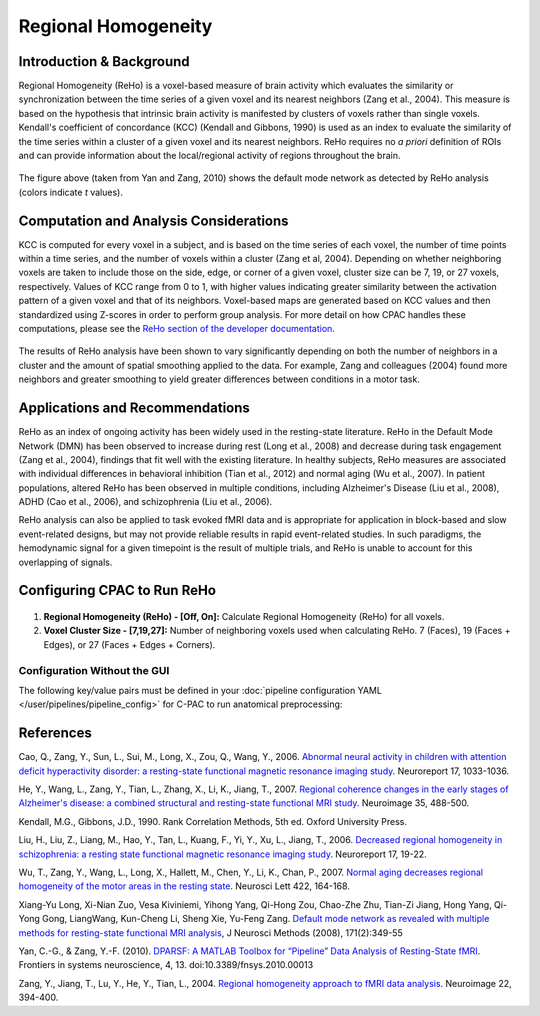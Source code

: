 ﻿Regional Homogeneity
--------------------

Introduction & Background
^^^^^^^^^^^^^^^^^^^^^^^^^
Regional Homogeneity (ReHo) is a voxel-based measure of brain activity which evaluates the similarity or synchronization between the time series of a given voxel and its nearest neighbors (Zang et al., 2004). This measure is based on the hypothesis that intrinsic brain activity is manifested by clusters of voxels rather than single voxels. Kendall's coefficient of concordance (KCC) (Kendall and Gibbons, 1990) is used as an index to evaluate the similarity of the time series within a cluster of a given voxel and its nearest neighbors. ReHo requires no *a priori* definition of ROIs and can provide information about the local/regional activity of regions throughout the brain.

.. figure:: /_images/reho_yan_dmn.png

The figure above (taken from Yan and Zang, 2010) shows the default mode network as detected by ReHo analysis (colors indicate *t* values).

Computation and Analysis Considerations
^^^^^^^^^^^^^^^^^^^^^^^^^^^^^^^^^^^^^^^
KCC is computed for every voxel in a subject, and is based on the time series of each voxel, the number of time points within a time series, and the number of voxels within a cluster (Zang et al, 2004). Depending on whether neighboring voxels are taken to include those on the side, edge, or corner of a given voxel, cluster size can be 7, 19, or 27 voxels, respectively. Values of KCC range from 0 to 1, with higher values indicating greater similarity between the activation pattern of a given voxel and that of its neighbors. Voxel-based maps are generated based on KCC values and then standardized using Z-scores in order to perform group analysis. For more detail on how CPAC handles these computations, please see the `ReHo section of the developer documentation <http://fcp-indi.github.com/docs/developer/workflows/reho.html>`_.

.. figure:: /_images/reho_voxel_schematic.png

The results of ReHo analysis have been shown to vary significantly depending on both the number of neighbors in a cluster and the amount of spatial smoothing applied to the data. For example, Zang and colleagues (2004) found more neighbors and greater smoothing to yield greater differences between conditions in a motor task. 

Applications and Recommendations
^^^^^^^^^^^^^^^^^^^^^^^^^^^^^^^^
ReHo as an index of ongoing activity has been widely used in the resting-state literature. ReHo in the Default Mode Network (DMN) has been observed to increase during rest (Long et al., 2008) and decrease during task engagement (Zang et al., 2004), findings that fit well with the existing literature. In healthy subjects, ReHo measures are associated with individual differences in behavioral inhibition (Tian et al., 2012) and normal aging (Wu et al., 2007). In patient populations, altered ReHo has been observed in multiple conditions, including Alzheimer's Disease (Liu et al., 2008), ADHD (Cao et al., 2006), and schizophrenia (Liu et al., 2006).

ReHo analysis can also be applied to task evoked fMRI data and is appropriate for application in block-based and slow event-related designs, but may not provide reliable results in rapid event-related studies. In such paradigms, the hemodynamic signal for a given timepoint is the result of multiple trials, and ReHo is unable to account for this overlapping of signals.

Configuring CPAC to Run ReHo
^^^^^^^^^^^^^^^^^^^^^^^^^^^^
.. figure:: /_images/reho_gui.png

#. **Regional Homogeneity (ReHo) - [Off, On]:** Calculate Regional Homogeneity (ReHo) for all voxels.

#. **Voxel Cluster Size - [7,19,27]:** Number of neighboring voxels used when calculating ReHo. 7 (Faces), 19 (Faces + Edges), or 27 (Faces + Edges + Corners).

Configuration Without the GUI
""""""""""""""""""""""""""""""

The following key/value pairs must be defined in your :doc:`pipeline configuration YAML </user/pipelines/pipeline_config>` for C-PAC to run anatomical preprocessing:

.. csv-table::
    :header: "Key","Description","Potential Values"
    :widths: 5,30,15
    :file: ../_static/params/reho_config.csv

References
^^^^^^^^^^
Cao, Q., Zang, Y., Sun, L., Sui, M., Long, X., Zou, Q., Wang, Y., 2006. `Abnormal neural activity in children with attention deficit hyperactivity disorder: a resting-state functional magnetic resonance imaging study <http://www.ncbi.nlm.nih.gov/pubmed/16791098>`_. Neuroreport 17, 1033-1036.

He, Y., Wang, L., Zang, Y., Tian, L., Zhang, X., Li, K., Jiang, T., 2007. `Regional coherence changes in the early stages of Alzheimer's disease: a combined structural and resting-state functional MRI study <http://www.ncbi.nlm.nih.gov/pubmed/17254803>`_. Neuroimage 35, 488-500. 

Kendall, M.G., Gibbons, J.D., 1990. Rank Correlation Methods, 5th ed. Oxford University Press.

Liu, H., Liu, Z., Liang, M., Hao, Y., Tan, L., Kuang, F., Yi, Y., Xu, L., Jiang, T., 2006. `Decreased regional homogeneity in schizophrenia: a resting state functional magnetic resonance imaging study <http://www.nlpr.ia.ac.cn/2006papers/gjkw/gk21.pdf>`_. Neuroreport 17, 19-22. 

Wu, T., Zang, Y., Wang, L., Long, X., Hallett, M., Chen, Y., Li, K., Chan, P., 2007. `Normal aging decreases regional homogeneity of the motor areas in the resting state <http://www.sciencedirect.com/science/article/pii/S0304394007007252>`_. Neurosci Lett 422, 164-168. 

Xiang-Yu Long, Xi-Nian Zuo, Vesa Kiviniemi, Yihong Yang, Qi-Hong Zou, Chao-Zhe Zhu, Tian-Zi Jiang, Hong Yang, Qi-Yong Gong, LiangWang, Kun-Cheng Li, Sheng Xie, Yu-Feng Zang. `Default mode network as revealed with multiple methods for resting-state functional MRI analysis <http://psychbrain.bnu.edu.cn/home/chaozhezhu/paper/Long_NeuroImage2008.pdf>`_, J Neurosci Methods (2008), 171(2):349-55

Yan, C.-G., & Zang, Y.-F. (2010). `DPARSF: A MATLAB Toolbox for “Pipeline” Data Analysis of Resting-State fMRI <http://www.frontiersin.org/systems_neuroscience/10.3389/fnsys.2010.00013/>`_. Frontiers in systems neuroscience, 4, 13. doi:10.3389/fnsys.2010.00013

Zang, Y., Jiang, T., Lu, Y., He, Y., Tian, L., 2004. `Regional homogeneity approach to fMRI data analysis <http://nlpr-web.ia.ac.cn/english/mic/Zang_NI04.pdf>`_. Neuroimage 22, 394-400. 
